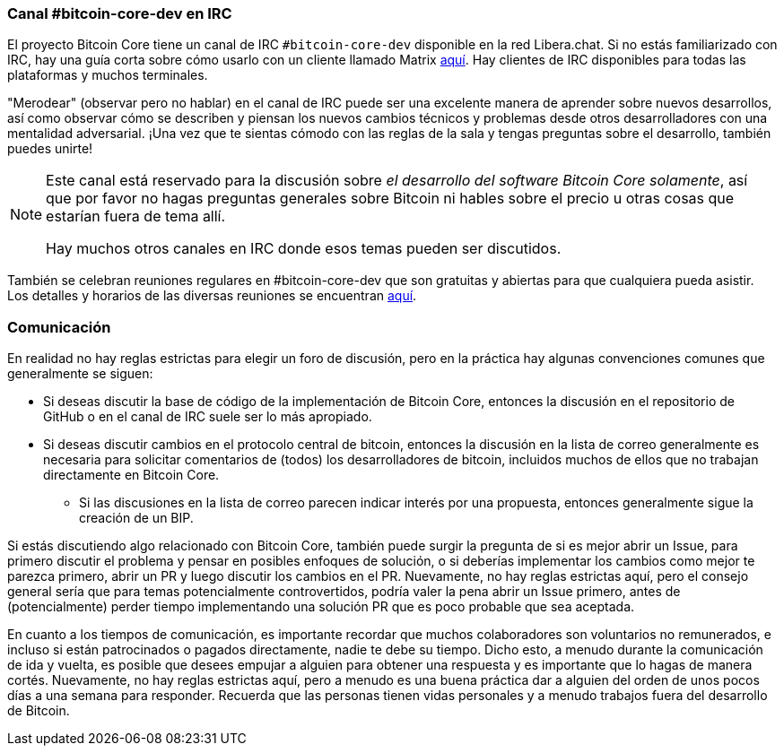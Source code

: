 :page-title: Canales de comunicación
:page-nav_order: 120
:page-parent: Overview and Development Process
=== Canal #bitcoin-core-dev en IRC

El proyecto Bitcoin Core tiene un canal de IRC `#bitcoin-core-dev` disponible en la red Libera.chat.
Si no estás familiarizado con IRC, hay una guía corta sobre cómo usarlo con un cliente llamado Matrix https://hackmd.io/ZcCoEDnOSTSqb2RDa7fB8Q[aquí^].
Hay clientes de IRC disponibles para todas las plataformas y muchos terminales.

"Merodear" (observar pero no hablar) en el canal de IRC puede ser una excelente manera de aprender sobre nuevos desarrollos, así como observar cómo se describen y piensan los nuevos cambios técnicos y problemas desde otros desarrolladores con una mentalidad adversarial.
¡Una vez que te sientas cómodo con las reglas de la sala y tengas preguntas sobre el desarrollo, también puedes unirte!

[NOTE]
====
Este canal está reservado para la discusión sobre _el desarrollo del software Bitcoin Core solamente_, así que por favor no hagas preguntas generales sobre Bitcoin ni hables sobre el precio u otras cosas que estarían fuera de tema allí.

Hay muchos otros canales en IRC donde esos temas pueden ser discutidos.
====

También se celebran reuniones regulares en #bitcoin-core-dev que son gratuitas y abiertas para que cualquiera pueda asistir.
Los detalles y horarios de las diversas reuniones se encuentran https://bitcoincore.org/en/meetings/[aquí^].

=== Comunicación

En realidad no hay reglas estrictas para elegir un foro de discusión, pero en la práctica hay algunas convenciones comunes que generalmente se siguen:

* Si deseas discutir la base de código de la implementación de Bitcoin Core, entonces la discusión en el repositorio de GitHub o en el canal de IRC suele ser lo más apropiado.
* Si deseas discutir cambios en el protocolo central de bitcoin, entonces la discusión en la lista de correo generalmente es necesaria para solicitar comentarios de (todos) los desarrolladores de bitcoin, incluidos muchos de ellos que no trabajan directamente en Bitcoin Core.
** Si las discusiones en la lista de correo parecen indicar interés por una propuesta, entonces generalmente sigue la creación de un BIP.

Si estás discutiendo algo relacionado con Bitcoin Core, también puede surgir la pregunta de si es mejor abrir un Issue, para primero discutir el problema y pensar en posibles enfoques de solución, o si deberías implementar los cambios como mejor te parezca primero, abrir un PR y luego discutir los cambios en el PR.
Nuevamente, no hay reglas estrictas aquí, pero el consejo general sería que para temas potencialmente controvertidos, podría valer la pena abrir un Issue primero, antes de (potencialmente) perder tiempo implementando una solución PR que es poco probable que sea aceptada.

En cuanto a los tiempos de comunicación, es importante recordar que muchos colaboradores son voluntarios no remunerados, e incluso si están patrocinados o pagados directamente, nadie te debe su tiempo.
Dicho esto, a menudo durante la comunicación de ida y vuelta, es posible que desees empujar a alguien para obtener una respuesta y es importante que lo hagas de manera cortés.
Nuevamente, no hay reglas estrictas aquí, pero a menudo es una buena práctica dar a alguien del orden de unos pocos días a una semana para responder.
Recuerda que las personas tienen vidas personales y a menudo trabajos fuera del desarrollo de Bitcoin.
